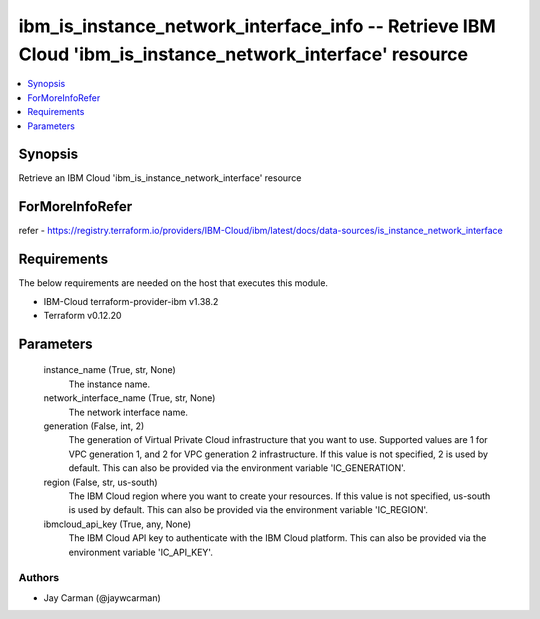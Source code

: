 
ibm_is_instance_network_interface_info -- Retrieve IBM Cloud 'ibm_is_instance_network_interface' resource
=========================================================================================================

.. contents::
   :local:
   :depth: 1


Synopsis
--------

Retrieve an IBM Cloud 'ibm_is_instance_network_interface' resource


ForMoreInfoRefer
----------------
refer - https://registry.terraform.io/providers/IBM-Cloud/ibm/latest/docs/data-sources/is_instance_network_interface

Requirements
------------
The below requirements are needed on the host that executes this module.

- IBM-Cloud terraform-provider-ibm v1.38.2
- Terraform v0.12.20



Parameters
----------

  instance_name (True, str, None)
    The instance name.


  network_interface_name (True, str, None)
    The network interface name.


  generation (False, int, 2)
    The generation of Virtual Private Cloud infrastructure that you want to use. Supported values are 1 for VPC generation 1, and 2 for VPC generation 2 infrastructure. If this value is not specified, 2 is used by default. This can also be provided via the environment variable 'IC_GENERATION'.


  region (False, str, us-south)
    The IBM Cloud region where you want to create your resources. If this value is not specified, us-south is used by default. This can also be provided via the environment variable 'IC_REGION'.


  ibmcloud_api_key (True, any, None)
    The IBM Cloud API key to authenticate with the IBM Cloud platform. This can also be provided via the environment variable 'IC_API_KEY'.













Authors
~~~~~~~

- Jay Carman (@jaywcarman)

